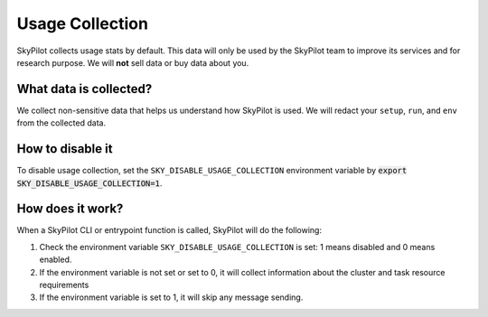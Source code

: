 .. _logging:

Usage Collection
=================

SkyPilot collects usage stats by default. This data will only be used by the SkyPilot team to improve its services and for research purpose.
We will **not** sell data or buy data about you.


What data is collected?
-----------------------

We collect non-sensitive data that helps us understand how SkyPilot is used. We will redact your ``setup``, ``run``, and ``env`` from the collected data.

.. _usage-disable:

How to disable it
-----------------
To disable usage collection, set the ``SKY_DISABLE_USAGE_COLLECTION`` environment variable by :code:`export SKY_DISABLE_USAGE_COLLECTION=1`.


How does it work?
-----------------

When a SkyPilot CLI or entrypoint function is called, SkyPilot will do the following:

#. Check the environment variable ``SKY_DISABLE_USAGE_COLLECTION`` is set: 1 means disabled and 0 means enabled.

#. If the environment variable is not set or set to 0, it will collect information about the cluster and task resource requirements 

#. If the environment variable is set to 1, it will skip any message sending.
